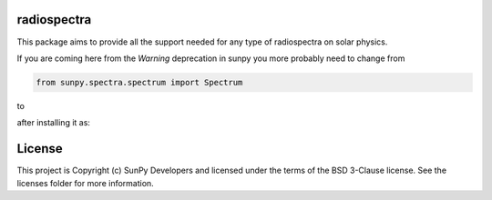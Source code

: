radiospectra
-------

.. image:: http://img.shields.io/badge/powered%20by-AstroPy-orange.svg?style=flat
    :target: http://www.astropy.org
    :alt: Powered by Astropy Badge
.. image:: https://secure.travis-ci.org/sunpy/radiospectra.svg
    :target: http://travis-ci.org/sunpy/radiospectra
    :alt: Build status
.. image:: https://ci.appveyor.com/api/projects/status/rf1pg72fiifnxlxl?svg=true
    :target: https://ci.appveyor.com/project/sunpy/radiospectra
    :alt: Build status
.. image:: https://coveralls.io/repos/github/sunpy/radiospectra/badge.svg?branch=master
    :target: https://coveralls.io/github/sunpy/radiospectra?branch=master
    :alt: Coverage status

.. image:: https://landscape.io/github/sunpy/radiospectra/master/landscape.svg?style=flat
   :target: https://landscape.io/github/sunpy/radiospectra/master
   :alt: Code Health
.. image:: https://www.codefactor.io/repository/github/sunpy/radiospectra/badge
   :target: https://www.codefactor.io/repository/github/sunpy/radiospectra
   :alt: CodeFactor
.. image:: https://codeclimate.com/github/sunpy/radiospectra/badges/gpa.svg
   :target: https://codeclimate.com/github/sunpy/radiospectra
   :alt: Code Climate
.. image:: https://api.codacy.com/project/badge/Grade/cac252271b9943d78158be6a967d05fa
   :target: https://www.codacy.com/app/sunpy/radiospectra
   :alt: Code grade

This package aims to provide all the support needed for any type of radiospectra on solar physics.

If you are coming here from the `Warning` deprecation in sunpy you more probably need to change
from

.. code-block:: python

   from sunpy.spectra.spectrum import Spectrum

to

.. code-block:: python
   from radiospectra.spectrum import Spectrum

after installing it as:

.. code-block:: bash
   pip install git+https://github.com/sunpy/radiospectra.git


License
-------

This project is Copyright (c) SunPy Developers and licensed under the terms of the BSD 3-Clause license. See the licenses folder for more information.
